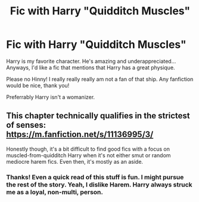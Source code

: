 #+TITLE: Fic with Harry "Quidditch Muscles"

* Fic with Harry "Quidditch Muscles"
:PROPERTIES:
:Author: HarryLover-13
:Score: 3
:DateUnix: 1606266719.0
:DateShort: 2020-Nov-25
:FlairText: Request/Discussion
:END:
Harry is my favorite character. He's amazing and underappreciated...Anyways, I'd like a fic that mentions that Harry has a great physique.

Please no Hinny! I really really really am not a fan of that ship. Any fanfiction would be nice, thank you!

Preferrably Harry isn't a womanizer.


** This chapter technically qualifies in the strictest of senses: [[https://m.fanfiction.net/s/11136995/3/]]

Honestly though, it's a bit difficult to find good fics with a focus on muscled-from-quidditch Harry when it's not either smut or random mediocre harem fics. Even then, it's mostly as an aside.
:PROPERTIES:
:Author: Shadowclonier
:Score: 6
:DateUnix: 1606269173.0
:DateShort: 2020-Nov-25
:END:

*** Thanks! Even a quick read of this stuff is fun. I might pursue the rest of the story. Yeah, I dislike Harem. Harry always struck me as a loyal, non-multi, person.
:PROPERTIES:
:Author: HarryLover-13
:Score: 1
:DateUnix: 1606269641.0
:DateShort: 2020-Nov-25
:END:
